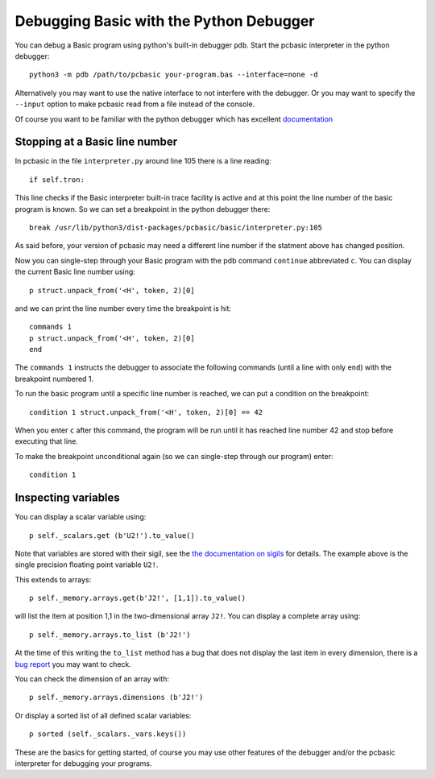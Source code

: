 Debugging Basic with the Python Debugger
========================================

You can debug a Basic program using python's built-in debugger ``pdb``.
Start the pcbasic interpreter in the python debugger::

    python3 -m pdb /path/to/pcbasic your-program.bas --interface=none -d

Alternatively you may want to use the native interface to not interfere
with the debugger. Or you may want to specify the ``--input`` option to
make pcbasic read from a file instead of the console.

Of course you want to be familiar with the python debugger which has
excellent `documentation`_

.. _`documentation`: https://docs.python.org/3/library/pdb.html

Stopping at a Basic line number
-------------------------------

In pcbasic in the file ``interpreter.py`` around line 105 there is a line
reading::

    if self.tron:

This line checks if the Basic interpreter built-in trace facility is
active and at this point the line number of the basic program is known.
So we can set a breakpoint in the python debugger there::

    break /usr/lib/python3/dist-packages/pcbasic/basic/interpreter.py:105

As said before, your version of pcbasic may need a different line number
if the statment above has changed position.

Now you can single-step through your Basic program with the pdb command
``continue`` abbreviated ``c``.
You can display the current Basic line number using::

    p struct.unpack_from('<H', token, 2)[0]

and we can print the line number every time the breakpoint is hit::

    commands 1
    p struct.unpack_from('<H', token, 2)[0]
    end

The ``commands 1`` instructs the debugger to associate the following
commands (until a line with only ``end``) with the breakpoint numbered 1.

To run the basic program until a specific line number is reached, we can
put a condition on the breakpoint::

    condition 1 struct.unpack_from('<H', token, 2)[0] == 42

When you enter ``c`` after this command, the program will be run until
it has reached line number 42 and stop before executing that line.

To make the breakpoint unconditional again (so we can single-step
through our program) enter::

    condition 1

Inspecting variables
--------------------

You can display a scalar variable using::

    p self._scalars.get (b'U2!').to_value()

Note that variables are stored with their sigil, see the `the
documentation on sigils`_ for details. The example above is the single
precision floating point variable ``U2!``.

.. _`the documentation on sigils`:
    http://robhagemans.github.io/pcbasic/doc/2.0/#typechars

This extends to arrays::

    p self._memory.arrays.get(b'J2!', [1,1]).to_value()

will list the item at position 1,1 in the two-dimensional array ``J2!``.
You can display a complete array using::

    p self._memory.arrays.to_list (b'J2!')

At the time of this writing the ``to_list`` method has a bug that does
not display the last item in every dimension, there is a `bug report`_
you may want to check.

.. _`bug report`: https://github.com/robhagemans/pcbasic/issues/182

You can check the dimension of an array with::

    p self._memory.arrays.dimensions (b'J2!')

Or display a sorted list of all defined scalar variables::

    p sorted (self._scalars._vars.keys())

These are the basics for getting started, of course you may use other
features of the debugger and/or the pcbasic interpreter for debugging
your programs.
